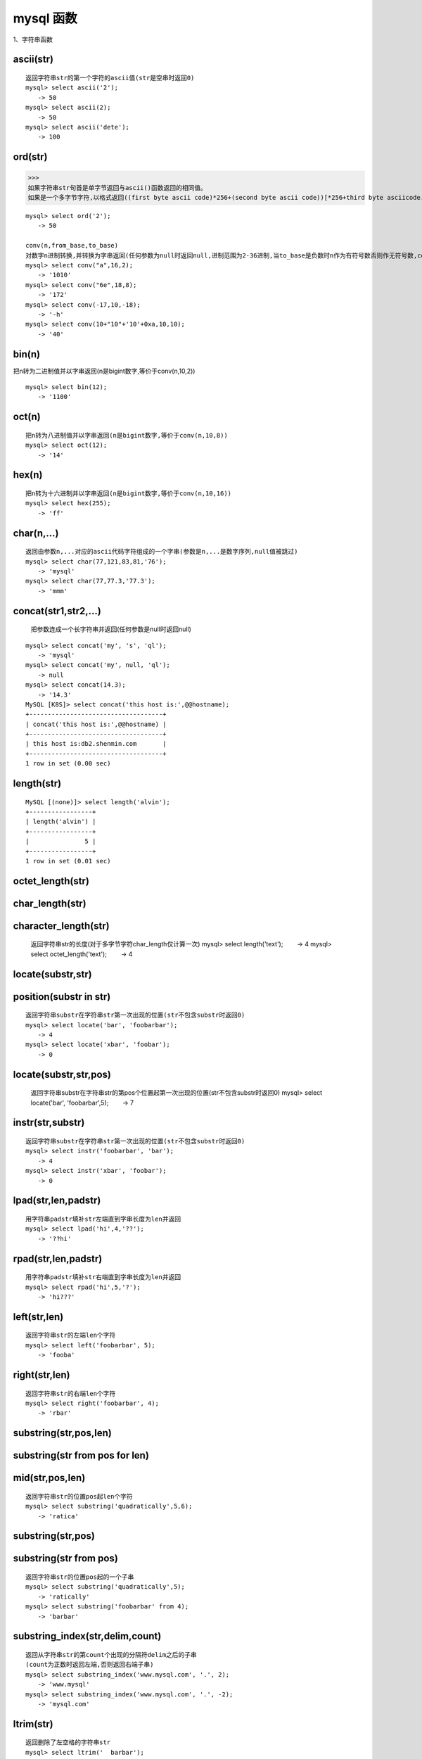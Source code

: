 mysql 函数
################



1、字符串函数


ascii(str)
=================================================
::

    返回字符串str的第一个字符的ascii值(str是空串时返回0)
    mysql> select ascii('2');
    　　-> 50
    mysql> select ascii(2);
    　　-> 50
    mysql> select ascii('dete');
    　　-> 100


ord(str)
=================================================

>>>
如果字符串str句首是单字节返回与ascii()函数返回的相同值。
如果是一个多字节字符,以格式返回((first byte ascii code)*256+(second byte ascii code))[*256+third byte asciicode...]


::

    mysql> select ord('2');
    　　-> 50

    conv(n,from_base,to_base)
    对数字n进制转换,并转换为字串返回(任何参数为null时返回null,进制范围为2-36进制,当to_base是负数时n作为有符号数否则作无符号数,conv以64位点精度工作)
    mysql> select conv("a",16,2);
    　　-> '1010'
    mysql> select conv("6e",18,8);
    　　-> '172'
    mysql> select conv(-17,10,-18);
    　　-> '-h'
    mysql> select conv(10+"10"+'10'+0xa,10,10);
    　　-> '40'

bin(n)
=================================================


把n转为二进制值并以字串返回(n是bigint数字,等价于conv(n,10,2))

::

    mysql> select bin(12);
    　　-> '1100'

oct(n)
=================================================
::

    把n转为八进制值并以字串返回(n是bigint数字,等价于conv(n,10,8))
    mysql> select oct(12);
    　　-> '14'

hex(n)
=================================================
::

    把n转为十六进制并以字串返回(n是bigint数字,等价于conv(n,10,16))
    mysql> select hex(255);
    　　-> 'ff'

char(n,...)
=====================
::

    返回由参数n,...对应的ascii代码字符组成的一个字串(参数是n,...是数字序列,null值被跳过)
    mysql> select char(77,121,83,81,'76');
    　　-> 'mysql'
    mysql> select char(77,77.3,'77.3');
    　　-> 'mmm'

concat(str1,str2,...)
==========================================

    把参数连成一个长字符串并返回(任何参数是null时返回null)

::

    mysql> select concat('my', 's', 'ql');
    　　-> 'mysql'
    mysql> select concat('my', null, 'ql');
    　　-> null
    mysql> select concat(14.3);
    　　-> '14.3'
    MySQL [K8S]> select concat('this host is:',@@hostname);
    +------------------------------------+
    | concat('this host is:',@@hostname) |
    +------------------------------------+
    | this host is:db2.shenmin.com       |
    +------------------------------------+
    1 row in set (0.00 sec)

length(str)
=================================================

::

    MySQL [(none)]> select length('alvin');
    +-----------------+
    | length('alvin') |
    +-----------------+
    |               5 |
    +-----------------+
    1 row in set (0.01 sec)


octet_length(str)
=================================================


char_length(str)
=================================================


character_length(str)
=================================================


    返回字符串str的长度(对于多字节字符char_length仅计算一次)
    mysql> select length('text');
    　　-> 4
    mysql> select octet_length('text');
    　　-> 4

locate(substr,str)
=================================================


position(substr in str)
==============================

::

    返回字符串substr在字符串str第一次出现的位置(str不包含substr时返回0)
    mysql> select locate('bar', 'foobarbar');
    　　-> 4
    mysql> select locate('xbar', 'foobar');
    　　-> 0

locate(substr,str,pos)
=================================


    返回字符串substr在字符串str的第pos个位置起第一次出现的位置(str不包含substr时返回0)
    mysql> select locate('bar', 'foobarbar',5);
    　　-> 7

instr(str,substr)
=================================================
::

    返回字符串substr在字符串str第一次出现的位置(str不包含substr时返回0)
    mysql> select instr('foobarbar', 'bar');
    　　-> 4
    mysql> select instr('xbar', 'foobar');
    　　-> 0

lpad(str,len,padstr)
=============================
::

    用字符串padstr填补str左端直到字串长度为len并返回
    mysql> select lpad('hi',4,'??');
    　　-> '??hi'


rpad(str,len,padstr)
============================
::

    用字符串padstr填补str右端直到字串长度为len并返回
    mysql> select rpad('hi',5,'?');
    　　-> 'hi???'

left(str,len)
=================================================
::

    返回字符串str的左端len个字符
    mysql> select left('foobarbar', 5);
    　　-> 'fooba'

right(str,len)
=================================================
::

    返回字符串str的右端len个字符
    mysql> select right('foobarbar', 4);
    　　-> 'rbar'

substring(str,pos,len)
================================

substring(str from pos for len)
======================================

mid(str,pos,len)
========================
::

    返回字符串str的位置pos起len个字符
    mysql> select substring('quadratically',5,6);
    　　-> 'ratica'

substring(str,pos)
=================================================

substring(str from pos)
============================
::

    返回字符串str的位置pos起的一个子串
    mysql> select substring('quadratically',5);
    　　-> 'ratically'
    mysql> select substring('foobarbar' from 4);
    　　-> 'barbar'

substring_index(str,delim,count)
===========================================
::

    返回从字符串str的第count个出现的分隔符delim之后的子串
    (count为正数时返回左端,否则返回右端子串)
    mysql> select substring_index('www.mysql.com', '.', 2);
    　　-> 'www.mysql'
    mysql> select substring_index('www.mysql.com', '.', -2);
    　　-> 'mysql.com'

ltrim(str)
=================================================
::

    返回删除了左空格的字符串str
    mysql> select ltrim('  barbar');
    　　-> 'barbar'

rtrim(str)
=================================================
::

    返回删除了右空格的字符串str
    mysql> select rtrim('barbar   ');
    　　-> 'barbar'

    trim([[both | leading | trailing] [remstr] from] str)
    返回前缀或后缀remstr被删除了的字符串str(位置参数默认both,remstr默认值为空格)
    mysql> select trim('  bar   ');
    　　-> 'bar'
    mysql> select trim(leading 'x' from 'xxxbarxxx');
    　　-> 'barxxx'
    mysql> select trim(both 'x' from 'xxxbarxxx');
    　　-> 'bar'
    mysql> select trim(trailing 'xyz' from 'barxxyz');
    　　-> 'barx'

soundex(str)
=================================================
::

    返回str的一个同音字符串(听起来“大致相同”字符串有相同的
    同音字符串,非数字字母字符被忽略,在a-z外的字母被当作元音)
    mysql> select soundex('hello');
    　　-> 'h400'
    mysql> select soundex('quadratically');
    　　-> 'q36324'

space(n)
=================================================
::

    返回由n个空格字符组成的一个字符串
    mysql> select space(6);
    　　-> '      '

    replace(str,from_str,to_str)
    用字符串to_str替换字符串str中的子串from_str并返回
    mysql> select replace('www.mysql.com', 'w', 'ww');
    　　-> 'wwwwww.mysql.com'

repeat(str,count)
=================================================
::

    返回由count个字符串str连成的一个字符串(任何参数为null时
    返回null,count<=0时返回一个空字符串)
    mysql> select repeat('mysql', 3);
    　　-> 'mysqlmysqlmysql'

reverse(str)
=================================================
::

    颠倒字符串str的字符顺序并返回
    mysql> select reverse('abc');
    　　-> 'cba'

insert(str,pos,len,newstr)
================================
::

    把字符串str由位置pos起len个字符长的子串替换为字符串
    newstr并返回
    mysql> select insert('quadratic', 3, 4, 'what');
    　　-> 'quwhattic'

    elt(n,str1,str2,str3,...)
    返回第n个字符串(n小于1或大于参数个数返回null)
    mysql> select elt(1, 'ej', 'heja', 'hej', 'foo');
    　　-> 'ej'
    mysql> select elt(4, 'ej', 'heja', 'hej', 'foo');
    　　-> 'foo'

    field(str,str1,str2,str3,...)
    返回str等于其后的第n个字符串的序号(如果str没找到返回0)
    mysql> select field('ej', 'hej', 'ej', 'heja', 'hej',
    'foo');
    　　-> 2
    mysql> select field('fo', 'hej', 'ej', 'heja', 'hej',
    'foo');
    　　-> 0

find_in_set(str,strlist)
=================================================
::

    返回str在字符串集strlist中的序号(任何参数是null则返回
    null,如果str没找到返回0,参数1包含","时工作异常)
    mysql> select find_in_set('b','a,b,c,d');
    　　-> 2

make_set(bits,str1,str2,...)
==========================================
::

    把参数1的数字转为二进制,假如某个位置的二进制位等于1,对应
    位置的字串选入字串集并返回(null串不添加到结果中)
    mysql> select make_set(1,'a','b','c');
    　　-> 'a'
    mysql> select make_set(1 | 4,'hello','nice','world');
    　　-> 'hello,world'
    mysql> select make_set(0,'a','b','c');
    　　-> ''

export_set(bits,on,off,[separator,[number_of_bits]])
==============================================================
::

    按bits排列字符串集,只有当位等于1时插入字串on,否则插入
    off(separator默认值",",number_of_bits参数使用时长度不足补0
    而过长截断)
    mysql> select export_set(5,'y','n',',',4)
    　　-> y,n,y,n

lcase(str)
=================================================


lower(str)
=================================================
::

    返回小写的字符串str
    mysql> select lcase('quadratically');
    　　-> 'quadratically'

ucase(str)
=================================================


upper(str)
=================================================
::

    返回大写的字符串str
    mysql> select ucase('quadratically');
    　　-> 'quadratically'

load_file(file_name)
=================================================
::

    读入文件并且作为一个字符串返回文件内容(文件无法找到,路径
    不完整,没有权限,长度大于max_allowed_packet会返回null)
    mysql> update table_name set blob_column=load_file
    ("/tmp/picture") where id=1;

2、数学函数
abs(n)
=================================================
::

    返回n的绝对值
    mysql> select abs(2);
    　　-> 2
    mysql> select abs(-32);
    　　-> 32

sign(n)
=================================================
::

    返回参数的符号(为-1、0或1)
    mysql> select sign(-32);
    　　-> -1
    mysql> select sign(0);
    　　-> 0
    mysql> select sign(234);
    　　-> 1

mod(n,m)
=================================================
::

    取模运算,返回n被m除的余数(同%操作符)
    mysql> select mod(234, 10);
    　　-> 4
    mysql> select 234 % 10;
    　　-> 4
    mysql> select mod(29,9);
    　　-> 2

floor(n)
=================================================
::

    返回不大于n的最大整数值
    mysql> select floor(1.23);
    　　-> 1
    mysql> select floor(-1.23);
    　　-> -2

ceiling(n)
=================================================
::

    返回不小于n的最小整数值
    mysql> select ceiling(1.23);
    　　-> 2
    mysql> select ceiling(-1.23);
    　　-> -1

round(n,d)
=================================================
::

    返回n的四舍五入值,保留d位小数(d的默认值为0)
    mysql> select round(-1.23);
    　　-> -1
    mysql> select round(-1.58);
    　　-> -2
    mysql> select round(1.58);
    　　-> 2
    mysql> select round(1.298, 1);
    　　-> 1.3
    mysql> select round(1.298, 0);
    　　-> 1

exp(n)
=================================================
::

    返回值e的n次方(自然对数的底)
    mysql> select exp(2);
    　　-> 7.389056
    mysql> select exp(-2);
    　　-> 0.135335

log(n)
=================================================
::

    返回n的自然对数
    mysql> select log(2);
    　　-> 0.693147
    mysql> select log(-2);
    　　-> null

    log10(n)
    返回n以10为底的对数
    mysql> select log10(2);
    　　-> 0.301030
    mysql> select log10(100);
    　　-> 2.000000
    mysql> select log10(-100);
    　　-> null

pow(x,y)
=================================================


power(x,y)
=================================================
::

    　返回值x的y次幂
    mysql> select pow(2,2);
    　　-> 4.000000
    mysql> select pow(2,-2);
    　　-> 0.250000

sqrt(n)
=================================================
::

    　返回非负数n的平方根
    mysql> select sqrt(4);
    　　-> 2.000000
    mysql> select sqrt(20);
    　　-> 4.472136

pi()
=================================================
::

    　返回圆周率
    mysql> select pi();
    　　-> 3.141593

cos(n)
=================================================
::

    　返回n的余弦值
    mysql> select cos(pi());
    　　-> -1.000000

sin(n)
=================================================
::

    　返回n的正弦值
    mysql> select sin(pi());
    　　-> 0.000000

tan(n)
=================================================
::

    返回n的正切值
    mysql> select tan(pi()+1);
    　　-> 1.557408

acos(n)
=================================================
::

    　返回n反余弦(n是余弦值,在-1到1的范围,否则返回null)
    mysql> select acos(1);
    　　-> 0.000000
    mysql> select acos(1.0001);
    　　-> null
    mysql> select acos(0);
    　　-> 1.570796

asin(n)
=================================================
::

    返回n反正弦值
    mysql> select asin(0.2);
    　　-> 0.201358
    mysql> select asin('foo');
    　　-> 0.000000

atan(n)
=================================================
::

    返回n的反正切值
    mysql> select atan(2);
    　　-> 1.107149
    mysql> select atan(-2);
    　　-> -1.107149
    atan2(x,y)
    　返回2个变量x和y的反正切(类似y/x的反正切,符号决定象限)
    mysql> select atan(-2,2);
    　　-> -0.785398
    mysql> select atan(pi(),0);
    　　-> 1.570796

cot(n)
=================================================
::

    返回x的余切
    mysql> select cot(12);
    　　-> -1.57267341
    mysql> select cot(0);
    　　-> null

rand()
=================================================


rand(n)
=================================================
::

    返回在范围0到1.0内的随机浮点值(可以使用数字n作为初始值)

    mysql> select rand();
    　　-> 0.5925
    mysql> select rand(20);
    　　-> 0.1811
    mysql> select rand(20);
    　　-> 0.1811
    mysql> select rand();
    　　-> 0.2079
    mysql> select rand();
    　　-> 0.7888

degrees(n)
=================================================
::

    把n从弧度变换为角度并返回
    mysql> select degrees(pi());
    　　-> 180.000000

radians(n)
=================================================
::

    把n从角度变换为弧度并返回
    mysql> select radians(90);
    　　-> 1.570796

truncate(n,d)
=================================================
::

    保留数字n的d位小数并返回
    mysql> select truncate(1.223,1);
    　　-> 1.2
    mysql> select truncate(1.999,1);
    　　-> 1.9
    mysql> select truncate(1.999,0);
    　　-> 1

least(x,y,...)
========================

::

    返回最小值(如果返回值被用在整数(实数或大小敏感字串)上下文或所有参数都是整数(实数或大小敏感字串)则他们作为整数(实数或大小敏感字串)比较,否则按忽略大小写的字符串被比较)
     MariaDB [(none)]> select least(2,0);
    +------------+
    | least(2,0) |
    +------------+
    |          0 |
    +------------+
    1 row in set (0.00 sec)

    MariaDB [(none)]> select least(34.0,3.0,5.0,767.0);
    +---------------------------+
    | least(34.0,3.0,5.0,767.0) |
    +---------------------------+
    |                       3.0 |
    +---------------------------+
    1 row in set (0.00 sec)

    MariaDB [(none)]> select least("b","a","c");
    +--------------------+
    | least("b","a","c") |
    +--------------------+
    | a                  |
    +--------------------+
    1 row in set (0.00 sec)

    MariaDB [(none)]>

greatest(x,y,...)
===========================
::

    返回最大值(其余同least())
    mysql> select greatest(2,0);
    　　-> 2
    mysql> select greatest(34.0,3.0,5.0,767.0);
    　　-> 767.0
    mysql> select greatest("b","a","c");
    　　-> "c"

3、时期时间函数
dayofweek(date)
=================================================
::

    返回日期date是星期几(1=星期天,2=星期一,……7=星期六,odbc标准)
    mysql> select dayofweek('1998-02-03');
    　　-> 3

weekday(date)
=================================================
::

    返回日期date是星期几(0=星期一,1=星期二,……6= 星期天)。

    mysql> select weekday('1997-10-04 22:23:00');
    　　-> 5
    mysql> select weekday('1997-11-05');
    　　-> 2

dayofmonth(date)
=================================================
::

    返回date是一月中的第几日(在1到31范围内)
    mysql> select dayofmonth('1998-02-03');
    　　-> 3

dayofyear(date)
=================================================
::

    返回date是一年中的第几日(在1到366范围内)
    mysql> select dayofyear('1998-02-03');
    　　-> 34

month(date)
=================================================
::

    返回date中的月份数值
    mysql> select month('1998-02-03');
    　　-> 2

dayname(date)
=================================================
::

    返回date是星期几(按英文名返回)
    mysql> select dayname("1998-02-05");
    　　-> 'thursday'

monthname(date)
=================================================
::

    返回date是几月(按英文名返回)
    mysql> select monthname("1998-02-05");
    　　-> 'february'

quarter(date)
=================================================
::

    返回date是一年的第几个季度
    mysql> select quarter('98-04-01');
    　　-> 2

week(date,first)
=================================================
::

    返回date是一年的第几周(first默认值0,first取值1表示周一是
    周的开始,0从周日开始)
    mysql> select week('1998-02-20');
    　　-> 7
    mysql> select week('1998-02-20',0);
    　　-> 7
    mysql> select week('1998-02-20',1);
    　　-> 8

year(date)
=================================================
::

    返回date的年份(范围在1000到9999)
    mysql> select year('98-02-03');
    　　-> 1998

hour(time)
=================================================
::

    返回time的小时数(范围是0到23)
    mysql> select hour('10:05:03');
    　　-> 10

minute(time)
=================================================
::

    返回time的分钟数(范围是0到59)
    mysql> select minute('98-02-03 10:05:03');
    　　-> 5

second(time)
=================================================
::

    返回time的秒数(范围是0到59)
    mysql> select second('10:05:03');
    　　-> 3

period_add(p,n)
=================================================
::

    增加n个月到时期p并返回(p的格式yymm或yyyymm)
    mysql> select period_add(9801,2);
    　　-> 199803

period_diff(p1,p2)
============================

    返回在时期p1和p2之间月数(p1和p2的格式yymm或yyyymm)
    mysql> select period_diff(9802,199703);
    　　-> 11

date_add(date,interval expr type)
================================================
date_sub(date,interval expr type)
================================================
adddate(date,interval expr type)
================================================
subdate(date,interval expr type)
================================================
::

    对日期时间进行加减法运算
    (adddate()和subdate()是date_add()和date_sub()的同义词,也
    可以用运算符+和-而不是函数
    date是一个datetime或date值,expr对date进行加减法的一个表
    达式字符串type指明表达式expr应该如何被解释
    　[type值 含义 期望的expr格式]:
    　second 秒 seconds
    　minute 分钟 minutes
    　hour 时间 hours
    　day 天 days
    　month 月 months
    　year 年 years
    　minute_second 分钟和秒 "minutes:seconds"
    　hour_minute 小时和分钟 "hours:minutes"
    　day_hour 天和小时 "days hours"
    　year_month 年和月 "years-months"
    　hour_second 小时, 分钟， "hours:minutes:seconds"
    　day_minute 天, 小时, 分钟 "days hours:minutes"
    　day_second 天, 小时, 分钟, 秒 "days
    hours:minutes:seconds"
    　expr中允许任何标点做分隔符,如果所有是date值时结果是一个
    date值,否则结果是一个datetime值)
    　如果type关键词不完整,则mysql从右端取值,day_second因为缺
    少小时分钟等于minute_second)
    　如果增加month、year_month或year,天数大于结果月份的最大天
    数则使用最大天数)
    mysql> select "1997-12-31 23:59:59" + interval 1 second;

    　　-> 1998-01-01 00:00:00
    mysql> select interval 1 day + "1997-12-31";
    　　-> 1998-01-01
    mysql> select "1998-01-01" - interval 1 second;
    　　-> 1997-12-31 23:59:59
    mysql> select date_add("1997-12-31 23:59:59",interval 1
    second);
    　　-> 1998-01-01 00:00:00
    mysql> select date_add("1997-12-31 23:59:59",interval 1
    day);
    　　-> 1998-01-01 23:59:59
    mysql> select date_add("1997-12-31 23:59:59",interval
    "1:1" minute_second);
    　　-> 1998-01-01 00:01:00
    mysql> select date_sub("1998-01-01 00:00:00",interval "1
    1:1:1" day_second);
    　　-> 1997-12-30 22:58:59
    mysql> select date_add("1998-01-01 00:00:00", interval "-1
    10" day_hour);
    　　-> 1997-12-30 14:00:00
    mysql> select date_sub("1998-01-02", interval 31 day);
    　　-> 1997-12-02
    mysql> select extract(year from "1999-07-02");
    　　-> 1999
    mysql> select extract(year_month from "1999-07-02
    01:02:03");
    　　-> 199907
    mysql> select extract(day_minute from "1999-07-02
    01:02:03");
    　　-> 20102

to_days(date)
=================================================
::

    返回日期date是西元0年至今多少天(不计算1582年以前)
    mysql> select to_days(950501);
    　　-> 728779
    mysql> select to_days('1997-10-07');
    　　-> 729669

from_days(n)
=================================================
::

    　给出西元0年至今多少天返回date值(不计算1582年以前)
    mysql> select from_days(729669);
    　　-> '1997-10-07'

date_format(date,format)
=================================================
::

    　根据format字符串格式化date值
    　(在format字符串中可用标志符:
    　%m 月名字(january……december)
    　%w 星期名字(sunday……saturday)
    　%d 有英语前缀的月份的日期(1st, 2nd, 3rd, 等等。）
    　%y 年, 数字, 4 位
    　%y 年, 数字, 2 位
    　%a 缩写的星期名字(sun……sat)
    　%d 月份中的天数, 数字(00……31)
    　%e 月份中的天数, 数字(0……31)
    　%m 月, 数字(01……12)
    　%c 月, 数字(1……12)
    　%b 缩写的月份名字(jan……dec)
    　%j 一年中的天数(001……366)
    　%h 小时(00……23)
    　%k 小时(0……23)
    　%h 小时(01……12)
    　%i 小时(01……12)
    　%l 小时(1……12)
    　%i 分钟, 数字(00……59)
    　%r 时间,12 小时(hh:mm:ss [ap]m)
    　%t 时间,24 小时(hh:mm:ss)
    　%s 秒(00……59)
    　%s 秒(00……59)
    　%p am或pm
    　%w 一个星期中的天数(0=sunday ……6=saturday ）
    　%u 星期(0……52), 这里星期天是星期的第一天
    　%u 星期(0……52), 这里星期一是星期的第一天
    　%% 字符% )
    mysql> select date_format('1997-10-04 22:23:00','%w %m %
    y');
    　　-> 'saturday october 1997'
    mysql> select date_format('1997-10-04 22:23:00','%h:%i:%
    s');
    　　-> '22:23:00'
    mysql> select date_format('1997-10-04 22:23:00','%d %y %a
    %d %m %b %j');
    　　-> '4th 97 sat 04 10 oct 277'
    mysql> select date_format('1997-10-04 22:23:00','%h %k %i
    %r %t %s %w');
    　　-> '22 22 10 10:23:00 pm 22:23:00 00 6'

time_format(time,format)
=================================================
::

    　和date_format()类似,但time_format只处理小时、分钟和秒(其
    余符号产生一个null值或0)

curdate()
=================================================


current_date()
=================================================
::

    　以'yyyy-mm-dd'或yyyymmdd格式返回当前日期值(根据返回值所
    处上下文是字符串或数字)
    mysql> select curdate();
    　　-> '1997-12-15'
    mysql> select curdate() + 0;
    　　-> 19971215

curtime()
=================================================


current_time()
=================================================
::

    　以'hh:mm:ss'或hhmmss格式返回当前时间值(根据返回值所处上
    下文是字符串或数字)
    mysql> select curtime();
    　　-> '23:50:26'
    mysql> select curtime() + 0;
    　　-> 235026

now()
=================================================


sysdate()
=================================================


current_timestamp()
=================================================
::

    　以'yyyy-mm-dd hh:mm:ss'或yyyymmddhhmmss格式返回当前日期
    时间(根据返回值所处上下文是字符串或数字)
    mysql> select now();
    　　-> '1997-12-15 23:50:26'
    mysql> select now() + 0;
    　　-> 19971215235026

unix_timestamp()
=================================================


unix_timestamp(date)
=================================================

::

    返回一个unix时间戳(从'1970-01-01 00:00:00'gmt开始的秒
    数,date默认值为当前时间)
    mysql> select unix_timestamp();
    　　-> 882226357
    mysql> select unix_timestamp('1997-10-04 22:23:00');
    　　-> 875996580

from_unixtime(unix_timestamp)
=================================================
::

    以'yyyy-mm-dd hh:mm:ss'或yyyymmddhhmmss格式返回时间戳的
    值(根据返回值所处上下文是字符串或数字)
    mysql> select from_unixtime(875996580);
    　　-> '1997-10-04 22:23:00'
    mysql> select from_unixtime(875996580) + 0;
    　　-> 19971004222300

    from_unixtime(unix_timestamp,format)
    以format字符串格式返回时间戳的值
    mysql> select from_unixtime(unix_timestamp(),'%y %d %m %
    h:%i:%s %x');
    　　-> '1997 23rd december 03:43:30 x'

sec_to_time(seconds)
=================================================
::

    以'hh:mm:ss'或hhmmss格式返回秒数转成的time值(根据返回值所处上下文是字符串或数字)
    mysql> select sec_to_time(2378);
    　　-> '00:39:38'
    mysql> select sec_to_time(2378) + 0;
    　　-> 3938

time_to_sec(time)
=================================================
::

    返回time值有多少秒
    mysql> select time_to_sec('22:23:00');
    　　-> 80580
    mysql> select time_to_sec('00:39:38');
    　　-> 2378

转换函数

cast
============

用法：cast(字段 as 数据类型) [当然是否可以成功转换，还要看数据类型强制转化时注意的问题]

实例：select cast(a as unsigned) as b from cardserver where order by b desc;


下面将11转化为char类型。
::

    MariaDB [(none)]> select cast(11 as char);
    +------------------+
    | cast(11 as char) |
    +------------------+
    | 11               |
    +------------------+
    1 row in set (0.00 sec)


convert：
====================
字符串拼接

.. code-block:: bash

    MariaDB [(none)]> select CONCAT('aaa','bbbbb');
    +-----------------------+
    | CONCAT('aaa','bbbbb') |
    +-----------------------+
    | aaabbbbb              |
    +-----------------------+


用法：convert(字段,数据类型)
实例：select convert(a ,unsigned) as b from cardserver where order by b desc;

